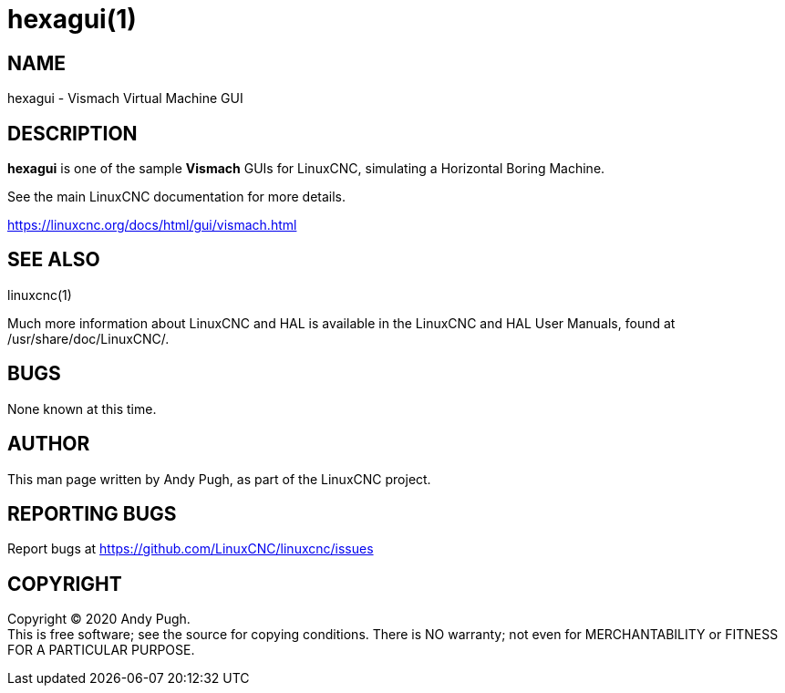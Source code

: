 = hexagui(1)

== NAME

hexagui - Vismach Virtual Machine GUI

== DESCRIPTION

*hexagui* is one of the sample *Vismach* GUIs for LinuxCNC, simulating a Horizontal Boring Machine.

See the main LinuxCNC documentation for more details.

https://linuxcnc.org/docs/html/gui/vismach.html

== SEE ALSO

linuxcnc(1)

Much more information about LinuxCNC and HAL is available in the
LinuxCNC and HAL User Manuals, found at /usr/share/doc/LinuxCNC/.

== BUGS

None known at this time.

== AUTHOR

This man page written by Andy Pugh, as part of the LinuxCNC project.

== REPORTING BUGS

Report bugs at https://github.com/LinuxCNC/linuxcnc/issues

== COPYRIGHT

Copyright © 2020 Andy Pugh. +
This is free software; see the source for copying conditions. There is
NO warranty; not even for MERCHANTABILITY or FITNESS FOR A PARTICULAR
PURPOSE.
